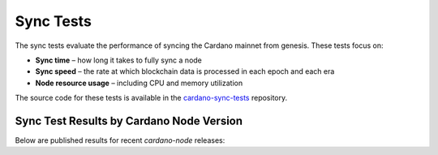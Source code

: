 Sync Tests
==========

The sync tests evaluate the performance of syncing the Cardano mainnet from genesis. These tests focus on:

- **Sync time** – how long it takes to fully sync a node
- **Sync speed** – the rate at which blockchain data is processed in each epoch and each era
- **Node resource usage** – including CPU and memory utilization

The source code for these tests is available in the `cardano-sync-tests <https://github.com/IntersectMBO/cardano-sync-tests>`__ repository.

Sync Test Results by Cardano Node Version
-----------------------------------------

Below are published results for recent `cardano-node` releases:

.. raw:: html

   <ul>
     <li><a href="https://docs.google.com/document/d/e/2PACX-1vQJlMhOz7bJ74-nRIv8VAJgHT3pYFEy6-cwUivX0cMwD9Z696zVvK7W2DC9YChXffo72RXg6csGw2fW/pub" target="_blank">Cardano Node 10.4.0</a></li>
     <li><a href="https://docs.google.com/document/d/e/2PACX-1vQlkcSoWM5563Y-pfip5lSbQkQcGKJZKT9_TMdsnrq4FVYVuYMYWKZ_aW7Sn57ZQ9IvRo1S1pgcc1oX/pub" target="_blank">Cardano Node 10.3.0</a></li>
     <li><a href="https://docs.google.com/document/d/e/2PACX-1vRLI7SaVkQlx4KR7iWzWEp246e1Mcu3q8GPMvyIMWkDjjAf2MxTeou-TYZe9_RMb9xwGgaq9bc7El0s/pub" target="_blank">Cardano Node 10.2.1</a></li>
   </ul>
